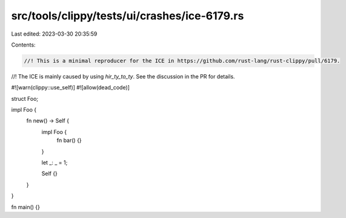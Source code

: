 src/tools/clippy/tests/ui/crashes/ice-6179.rs
=============================================

Last edited: 2023-03-30 20:35:59

Contents:

.. code-block:: rs

    //! This is a minimal reproducer for the ICE in https://github.com/rust-lang/rust-clippy/pull/6179.
//! The ICE is mainly caused by using `hir_ty_to_ty`. See the discussion in the PR for details.

#![warn(clippy::use_self)]
#![allow(dead_code)]

struct Foo;

impl Foo {
    fn new() -> Self {
        impl Foo {
            fn bar() {}
        }

        let _: _ = 1;

        Self {}
    }
}

fn main() {}


